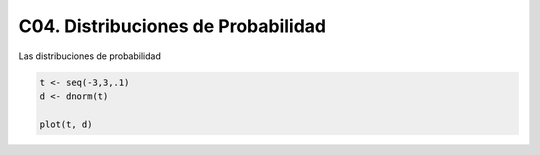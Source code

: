 C04. Distribuciones de Probabilidad
===================================

Las distribuciones de probabilidad

.. code:: R

   t <- seq(-3,3,.1)
   d <- dnorm(t)

   plot(t, d)




